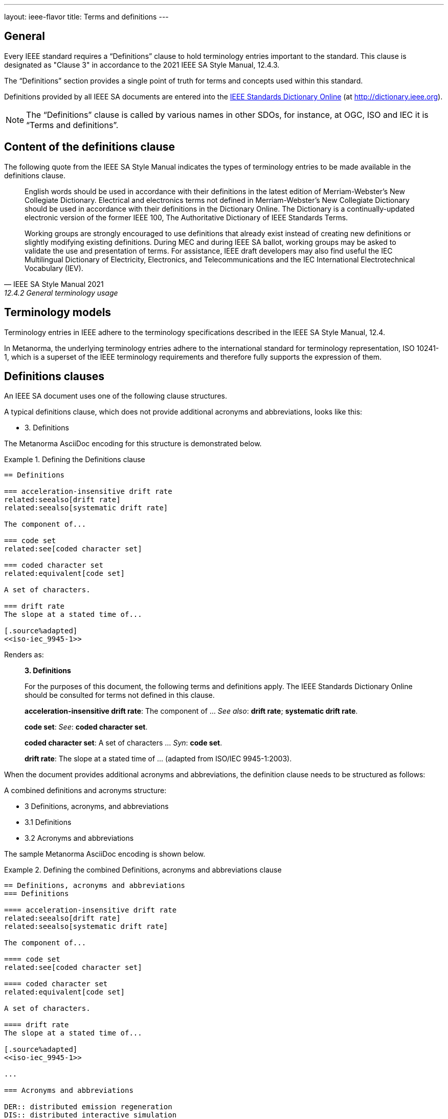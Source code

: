 ---
layout: ieee-flavor
title: Terms and definitions
---
////
This text is copied and pasted from metanorma.org:staging /tutorials/tutorial_complete.adoc
Once staging is merged into main --> Reuse
////

== General

//General Metanorma AsciiDoc

Every IEEE standard requires a "`Definitions`" clause to hold terminology
entries important to the standard. This clause is designated as "Clause 3" in
accordance to the 2021 IEEE SA Style Manual, 12.4.3.

The "`Definitions`" section provides a single point of truth for terms
and concepts used within this standard.

Definitions provided by all IEEE SA documents are entered into the
http://dictionary.ieee.org[IEEE Standards Dictionary Online] (at
http://dictionary.ieee.org).

NOTE: The "`Definitions`" clause is called by various names in other SDOs, for
instance, at OGC, ISO and IEC it is "`Terms and definitions`".

== Content of the definitions clause

The following quote from the IEEE SA Style Manual indicates the types of
terminology entries to be made available in the definitions clause.

[quote,IEEE SA Style Manual 2021, 12.4.2 General terminology usage]
____
English words should be used in accordance with their definitions in the latest
edition of Merriam-Webster’s New Collegiate Dictionary. Electrical and
electronics terms not defined in Merriam-Webster’s New Collegiate Dictionary
should be used in accordance with their definitions in the Dictionary Online.
The Dictionary is a continually-updated electronic version of the former IEEE
100, The Authoritative Dictionary of IEEE Standards Terms.

Working groups are strongly encouraged to use definitions that already exist
instead of creating new definitions or slightly modifying existing definitions.
During MEC and during IEEE SA ballot, working groups may be asked to validate
the use and presentation of terms. For assistance, IEEE draft developers may
also find useful the IEC Multilingual Dictionary of Electricity, Electronics,
and Telecommunications and the IEC International Electrotechnical Vocabulary
(IEV).
____


== Terminology models

Terminology entries in IEEE adhere to the terminology specifications described
in the IEEE SA Style Manual, 12.4.

In Metanorma, the underlying terminology entries adhere to the international
standard for terminology representation, ISO 10241-1, which is a superset of the
IEEE terminology requirements and therefore fully supports the expression of
them.


== Definitions clauses

An IEEE SA document uses one of the following clause structures.

A typical definitions clause, which does not provide additional acronyms and
abbreviations, looks like this:

* 3. Definitions

The Metanorma AsciiDoc encoding for this structure is demonstrated below.

.Defining the Definitions clause
[example]
====

[source,adoc]
----
== Definitions

=== acceleration-insensitive drift rate
related:seealso[drift rate]
related:seealso[systematic drift rate]

The component of...

=== code set
related:see[coded character set]

=== coded character set
related:equivalent[code set]

A set of characters.

=== drift rate
The slope at a stated time of...

[.source%adapted]
<<iso-iec_9945-1>>
----

Renders as:

[quote]
____
*3. Definitions*

For the purposes of this document, the following terms and definitions apply.
The IEEE Standards Dictionary Online should be consulted for terms not defined
in this clause.

*acceleration-insensitive drift rate*: The component of ... _See also_: *drift rate*; *systematic drift rate*.

*code set*: _See_: *coded character set*.

*coded character set*: A set of characters ... _Syn_: *code set*.

*drift rate*: The slope at a stated time of ... (adapted from ISO/IEC 9945-1:2003).
____
====

When the document provides additional acronyms and abbreviations, the definition
clause needs to be structured as follows:

A combined definitions and acronyms structure:

* 3 Definitions, acronyms, and abbreviations
* 3.1 Definitions
* 3.2 Acronyms and abbreviations


The sample Metanorma AsciiDoc encoding is shown below.

.Defining the combined Definitions, acronyms and abbreviations clause
[example]
====
[source,adoc]
----
== Definitions, acronyms and abbreviations
=== Definitions

==== acceleration-insensitive drift rate
related:seealso[drift rate]
related:seealso[systematic drift rate]

The component of...

==== code set
related:see[coded character set]

==== coded character set
related:equivalent[code set]

A set of characters.

==== drift rate
The slope at a stated time of...

[.source%adapted]
<<iso-iec_9945-1>>

...

=== Acronyms and abbreviations

DER:: distributed emission regeneration
DIS:: distributed interactive simulation
----

Renders as:

[quote]
____
*3. Definitions, acronyms, and abbreviations*

*3.1 Definitions*

For the purposes of this document, the following terms and definitions apply.
The IEEE Standards Dictionary Online should be consulted for terms not defined
in this clause.

*acceleration-insensitive drift rate*: The component of ... _See also_: *drift rate*; *systematic drift rate*.

*code set*: _See_: *coded character set*.

*coded character set*: A set of characters ... _Syn_: *code set*.

*drift rate*: The slope at a stated time of ... (adapted from ISO/IEC 9945-1:2003).

...

*3.2 Acronyms and abbreviations*

[cols="1,1"]
|===

|DER | distributed emission regeneration
|DIS | distributed interactive simulation

|===
____

====

Terms and concepts that are referred to from the "`Definitions`" clause, such as
from concept relationships, but not defined in a document, must already be
available in the
http://dictionary.ieee.org[IEEE Standards Dictionary Online] (at
http://dictionary.ieee.org).

Optionally, if there are informative terminology entries, IEEE allows
a "`Glossary`" section to be set in an Annex, which only consists of
informative terms.


== Entering terminology entries

There are in general the following kinds of terms:

* Terms that are newly defined in this document;

* Terms that are entirely sourced from another document;

* Terms that are sourced from another document but modified within this
  standard.

// * Terms that are in the IEEE Standards Dictionary Online.

A newly defined term:

[source,adoc]
----
==== coded character set <1>
related:equivalent[code set] <2>

A {{set}} of {{character,character}}s. <3>

----
<1> `coded character set` provides the term to be defined.
<2> `related:equivalent[code set]` indicates that the defined term has
an `equivalent` relationship with the term `code set`.
<3> Text here provides the definition of the term. `{{set}}` here refers
to another term defined within the document. `{{character,characters}}` here
indicate that the term "character" is defined in this document.

A sourced term:

[source,adoc]
----
==== systematic drift rate

That component of drift rate that...

[.source]
<<IEEE_Std_260.1>> <1>
----
<1> Term is sourced but no modification is done.


A sourced but adapted (modified) term looks like this:

[source,adoc]
----
==== drift rate

The slope at a stated time of...

[.source%adapted] <1>
<<iso-iec_9945-1>>
----
<1> The `%adapted` option indicates that the definition has been modified.

NOTE: Different from the sourcing of terms in other SDOs, the exact
modifications made are not elaborated in IEEE SA documents.


== Acronyms and abbreviations

=== As part of a defined term

In IEEE SA documents, acronyms and abbreviations can be assigned to terms
as according to the IEEE SA Style Manual, 12.5 "Acronyms and abbreviations".

In order to encode acronyms or abbreviations in the terminological entry,
the following syntax is to be used.

.Encoding a defined term with an acronym or abbreviation
[example]
====
[source,adoc]
----
==== input reference axis

preferred:[IRA]

[%metadata]
abbreviation-type:: initialism

The direction of an axis.
----

Renders as:

[quote]
____
**input reference axis (IPA)**: The direction of an axis.
____
====

The metadata is specific to the `preferred:[]` term that it follows;
so this says that "IRA" is an initialism, not "input reference axis".

=== As a separate clause

As per IEEE SA Style Manual, 12.5 "Acronyms and abbreviations",
acronyms and abbreviations can be shown as a separate clause.

.Encoding a defined term with an acronym or abbreviation
[example]
====
[source,adoc]
----
// This should be placed as Clause 3.2, after Clause 3.1 "Definitions"
=== Acronyms and abbreviations

DER:: distributed emission regeneration
DIS:: distributed interactive simulation
----

Renders as:

____
*3.2 Acronyms and abbreviations*

[cols="1,1"]
|===

|DER | distributed emission regeneration
|DIS | distributed interactive simulation

|===
____
====

== Term relationships

A defined term may define links to other defined terms in the document or to
terms in the http://dictionary.ieee.org[IEEE Standards Dictionary Online].

The allowed relationships are codified in IEEE SA Style Manual, 12.4
"Definitions", being:

[quote,IEEE SA Style Manual, 12.4 "Definitions"]
____
Cross-references should occur after the definition and may consist of the
following classes, in the order shown: Contrast:, Syn:, See:, and See also:.
Contrast: refers to a term with an opposite or substantially different meaning.
Syn: refers to a synonymous term. See: refers to a term where the desired
definition can be found. See also: refers to a related term. The
cross-references listed under these headings should be in alphabetical order, in
bold type, and separated by semicolons when there are more than one.
____

The allowed relationships are entered using this syntax:

[source,adoc]
----
related:{type}[term]
----

Where:

`type`:: is one of the following values.

`contrast`::: (generates "Contrast:") refers to a term with an opposite or substantially different meaning.

`equivalent`::: (generates "Syn:") refers to a term that has equivalent meaning.

`see`::: (generates "See:") refers to a term where the desired definition can be found.

`seealso`::: (generates "See also:") refers to a related term.

`term`:: is the name of the term to be referenced.

.Example of entering concept relationships
[example]
====
[source,adoc]
----
==== acceleration-insensitive drift rate
related:seealso[drift rate]
related:seealso[systematic drift rate]

The component of...

==== code set
related:see[coded character set]

==== coded character set
related:equivalent[code set]

==== input reference axis
related:contrast[output reference axis]

The direction of an axis.
----

Renders as:

____
*acceleration-insensitive drift rate*: The component of ... _See also_: *drift rate*; *systematic drift rate*.

*code set*: _See_: *coded character set*.

*coded character set*: A set of characters ... _Syn_: *code set*.

*input reference axis*: The direction of an axis. _Contrast_: *output reference axis*
____

====

For a concept that has multiple designations (terms), defined through the
`preferred:[...]` or `admitted:[...]` commands, Metanorma automatically
generates a "`Syn:`" relationship for the original designation and an additional
entry for the other designations with no definition but only contains a "`See:`"
that links back to the original.



// //OGC specific markup
// == More OGC terms and definitions

// include::author/ogc/topics/markup.adoc[tag=term-def-ogc,leveloffset=-1]
